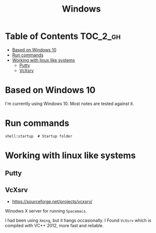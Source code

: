 #+TITLE: Windows

* Table of Contents                                                :TOC_2_gh:
 - [[#based-on-windows-10][Based on Windows 10]]
 - [[#run-commands][Run commands]]
 - [[#working-with-linux-like-systems][Working with linux like systems]]
   - [[#putty][Putty]]
   - [[#vcxsrv][VcXsrv]]

* Based on Windows 10
I'm currently using Windows 10.  Most notes are tested against it.

* Run commands
#+BEGIN_EXAMPLE
  shell:startup  # Startup folder
#+END_EXAMPLE

* Working with linux like systems
** Putty
** VcXsrv
- https://sourceforge.net/projects/vcxsrv/

Winodws X server for running ~Spacemacs~.

I had been using ~Xming~, but it hangs occasionally.
I Found ~VcXsrv~ which is compiled with VC++ 2012, more fast and reliable.
